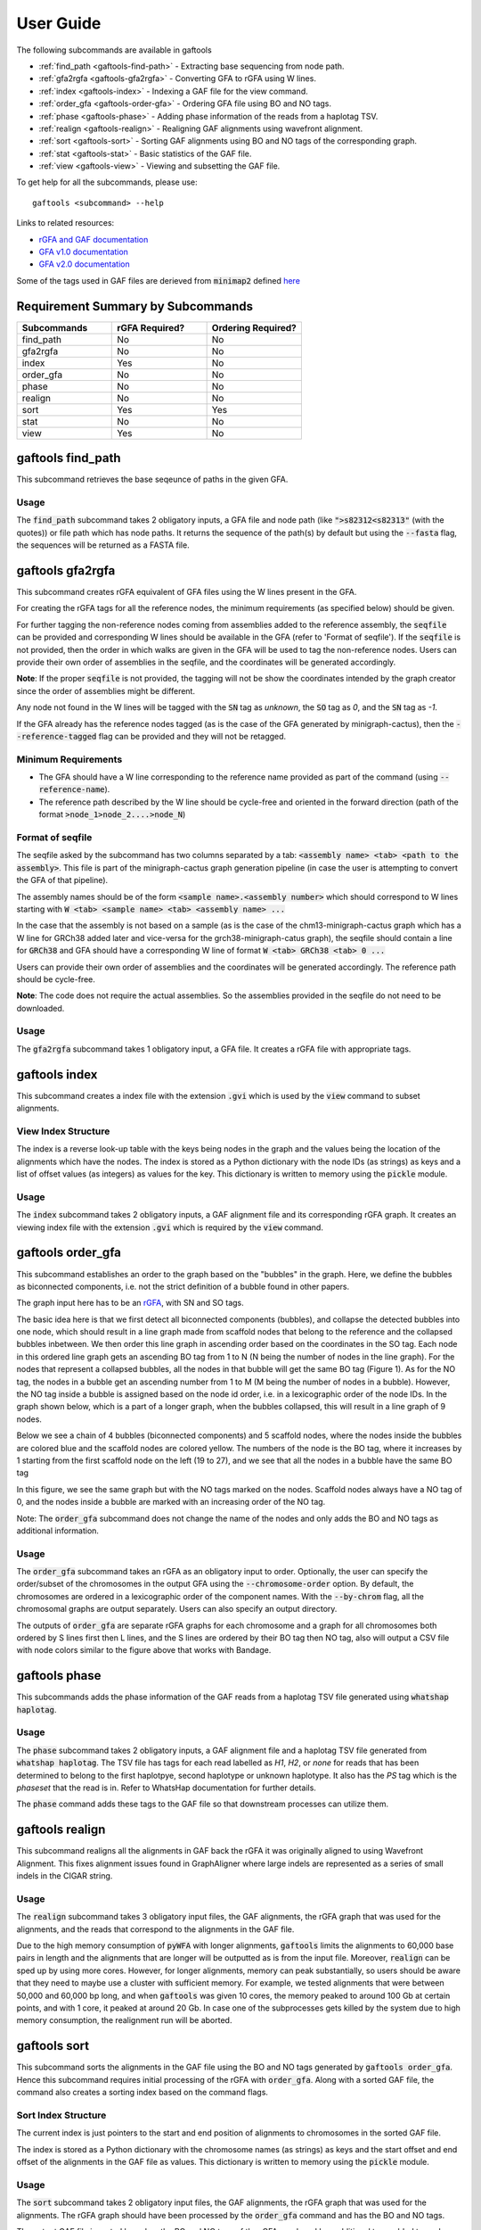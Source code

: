 .. _user-guide:

==========
User Guide
==========

The following subcommands are available in gaftools

* :ref:`find_path <gaftools-find-path>` - Extracting base sequencing from node path.
* :ref:`gfa2rgfa <gaftools-gfa2rgfa>` - Converting GFA to rGFA using W lines.
* :ref:`index <gaftools-index>` - Indexing a GAF file for the view command.
* :ref:`order_gfa <gaftools-order-gfa>` - Ordering GFA file using BO and NO tags.
* :ref:`phase <gaftools-phase>` - Adding phase information of the reads from a haplotag TSV.
* :ref:`realign <gaftools-realign>` - Realigning GAF alignments using wavefront alignment.
* :ref:`sort <gaftools-sort>` - Sorting GAF alignments using BO and NO tags of the corresponding graph.
* :ref:`stat <gaftools-stat>` - Basic statistics of the GAF file.
* :ref:`view <gaftools-view>` - Viewing and subsetting the GAF file.

To get help for all the subcommands, please use::

    gaftools <subcommand> --help

Links to related resources:

* `rGFA and GAF documentation <https://github.com/lh3/gfatools/blob/master/doc/rGFA.md>`_
* `GFA v1.0 documentation <https://github.com/GFA-spec/GFA-spec/blob/master/GFA1.md>`_
* `GFA v2.0 documentation <https://github.com/GFA-spec/GFA-spec/blob/master/GFA2.md>`_

Some of the tags used in GAF files are derieved from :code:`minimap2` defined `here <https://lh3.github.io/minimap2/minimap2.html>`_

Requirement Summary by Subcommands
==================================

.. list-table::
  :widths: 33 33 33
  :header-rows: 1

  * - Subcommands
    - rGFA Required?
    - Ordering Required?
  * - find_path
    - No
    - No
  * - gfa2rgfa
    - No
    - No
  * - index
    - Yes
    - No
  * - order_gfa
    - No
    - No
  * - phase
    - No
    - No
  * - realign
    - No
    - No
  * - sort
    - Yes
    - Yes
  * - stat
    - No
    - No
  * - view
    - Yes
    - No

.. _gaftools-find-path:

gaftools find_path
==================

This subcommand retrieves the base seqeunce of paths in the given GFA.

Usage
-----

The :code:`find_path` subcommand takes 2 obligatory inputs, a GFA file and node path (like :code:`">s82312<s82313"` (with the quotes))  or file path which has node paths.
It returns the sequence of the path(s) by default but using the :code:`--fasta` flag, the sequences will be returned as a FASTA file.

.. code-block::
  :caption: find_path arguments

  usage: gaftools find_path [-h] [-o OUTPUT] [-f] GFA path

  Find the genomic sequence of a given GFA path.

  positional arguments:
    GFA                   Input GFA file (can be bgzip-compressed)
    path                  GFA node path to retrieve the sequence (e.g., ">s82312<s82313") OR a filepath containing node paths in different lines

  optional arguments:
    -h, --help            show this help message and exit
    -o OUTPUT, --output OUTPUT
                          Output file. If omitted, use standard output.
    -f, --fasta           Flag to output the sequence as a FASTA file with the seqeunce named seq_<node path>


.. _gaftools-gfa2rgfa:

gaftools gfa2rgfa
=================

This subcommand creates rGFA equivalent of GFA files using the W lines present in the GFA.

For creating the rGFA tags for all the reference nodes, the minimum requirements (as specified below) should be given.

For further tagging the non-reference nodes coming from assemblies added to the reference assembly, the :code:`seqfile` can be provided and corresponding W lines should be available in the GFA (refer to 'Format of seqfile').
If the :code:`seqfile` is not provided, then the order in which walks are given in the GFA will be used to tag the non-reference nodes. Users can provide their own order of assemblies in the seqfile, and the coordinates will be generated accordingly.

**Note**: If the proper :code:`seqfile` is not provided, the tagging will not be show the coordinates intended by the graph creator since the order of assemblies might be different.

Any node not found in the W lines will be tagged with the :code:`SN` tag as `unknown`, the :code:`SO` tag as `0`, and the :code:`SN` tag as `-1`.

If the GFA already has the reference nodes tagged (as is the case of the GFA generated by minigraph-cactus), then the :code:`--reference-tagged` flag can be provided and they will not be retagged.

Minimum Requirements
--------------------

* The GFA should have a W line corresponding to the reference name provided as part of the command (using :code:`--reference-name`).
* The reference path described by the W line should be cycle-free and oriented in the forward direction (path of the format :code:`>node_1>node_2....>node_N`)

Format of seqfile
-----------------

The seqfile asked by the subcommand has two columns separated by a tab: :code:`<assembly name> <tab> <path to the assembly>`.
This file is part of the minigraph-cactus graph generation pipeline (in case the user is attempting to convert the GFA of that pipeline).

The assembly names should be of the form :code:`<sample name>.<assembly number>` which should correspond to W lines starting with :code:`W <tab> <sample name> <tab> <assembly name> ...`

In the case that the assembly is not based on a sample (as is the case of the chm13-minigraph-cactus graph which has a W line for GRCh38 added later and vice-versa for the grch38-minigraph-catus graph), the seqfile should contain a line for :code:`GRCh38` and GFA should have a corresponding W line of format :code:`W <tab> GRCh38 <tab> 0 ...`

Users can provide their own order of assemblies and the coordinates will be generated accordingly. The reference path should be cycle-free.

**Note**: The code does not require the actual assemblies. So the assemblies provided in the seqfile do not need to be downloaded.


Usage
-----

The :code:`gfa2rgfa` subcommand takes 1 obligatory input, a GFA file. It creates a rGFA file with appropriate tags.

.. code-block::
  :caption: gfa2rgfa arguments

  usage: gaftools gfa2rgfa [-h] [--reference-name REFERENCE NAME] [--reference-tagged] [--seqfile SEQFILE] [--output GFA] GFA

  Converting a GFA file to rGFA format using the W-lines

  positional arguments:
    GFA                   GFA file (can be bgzip-compressed). This GFA should have a W-line corresponding to the reference genome or the
                          reference nodes have to be tagged already.

  options:
    -h, --help            show this help message and exit
    --reference-name REFERENCE NAME
                          The name of the reference genome given in the W-line. Default: CHM13
    --reference-tagged    Flag to denote reference nodes are already tagged in the GFA.
    --seqfile SEQFILE     File containing the sequence in which assemblies were given. Provide the seqfile given as part of running minigraph-cactus (only the first column is required). It has the format: <assembly_name><tab><assembly_path>. If not provided, the order of assemblies will be taken from the GFA file. User-defined order of assemblies can also be given. There should be W lines for each assembly in the GFA.
    --output rGFA         Output rGFA (bgzipped if the file ends with .gz). If omitted, use standard output.


.. _gaftools-index:

gaftools index
==============

This subcommand creates a index file with the extension :code:`.gvi` which is used by the :code:`view` command to subset alignments.

View Index Structure
--------------------

The index is a reverse look-up table with the keys being nodes in the graph and the values being the location of the alignments which have the nodes.
The index is stored as a Python dictionary with the node IDs (as strings) as keys and a list of offset values (as integers) as values for the key.
This dictionary is written to memory using the :code:`pickle` module.

.. code-block::
  :caption: view index structure

  {
      "node_1": [offset_1, offset_2, ...],
      "node_2": [offset_3, offset_4, ...],
      ...
  }

Usage
-----

The :code:`index` subcommand takes 2 obligatory inputs, a GAF alignment file and its corresponding rGFA graph. It creates an viewing index file with the
extension :code:`.gvi` which is required by the :code:`view` command.

.. code-block::
  :caption: index arguments

  usage: gaftools index [-h] [-o OUTPUT] GAF rGFA

  positional arguments:
    GAF                   Input GAF file (can be bgzip-compressed)
    rGFA                  Reference rGFA file

  optional arguments:
    -h, --help            show this help message and exit
    -o OUTPUT, --output OUTPUT
                          Path to the output Indexed GAF file. If omitted, use <GAF File>.gvi


.. _gaftools-order-gfa:

gaftools order_gfa
==================

This subcommand establishes an order to the graph based on the "bubbles" in the graph.
Here, we define the bubbles as biconnected components, i.e. not the strict definition of a bubble found in other papers.

The graph input here has to be an `rGFA <https://github.com/lh3/gfatools/blob/master/doc/rGFA.md>`_, with SN and SO tags.

The basic idea here is that we first detect all biconnected components (bubbles), and collapse the detected bubbles into one node,
which should result in a line graph made from scaffold nodes that belong to the reference and the collapsed bubbles inbetween. We then
order this line graph in ascending order based on the coordinates in the SO tag. Each node in this ordered line graph
gets an ascending BO tag from 1 to N (N being the number of nodes in the line graph). For the nodes that represent a collapsed
bubbles, all the nodes in that bubble will get the same BO tag (Figure 1). As for the NO tag, the nodes in a bubble get an ascending
number from 1 to M (M being the number of nodes in a bubble). However, the NO tag inside a bubble is assigned based on the node id order, i.e.
in a lexicographic order of the node IDs.
In the graph shown below, which is a part of a longer graph, when the bubbles collapsed,
this will result in a line graph of 9 nodes.

Below we see a chain of 4 bubbles (biconnected components) and 5 scaffold nodes, where the nodes inside
the bubbles are colored blue and the scaffold nodes are colored yellow. The numbers of the node is the
BO tag, where it increases by 1 starting from the first scaffold node on the left (19 to 27), and we see that
all the nodes in a bubble have the same BO tag

.. image:: _static/bo_tags.png
    :width: 600

In this figure, we see the same graph but with the NO tags marked on the nodes. Scaffold nodes always
have a NO tag of 0, and the nodes inside a bubble are marked with an increasing order of the NO tag.

.. image:: _static/no_tags.png
    :width: 600

Note: The :code:`order_gfa` subcommand does not change the name of the nodes and only adds the BO and NO tags as additional information.

Usage
-----
The :code:`order_gfa` subcommand takes an rGFA as an obligatory input to order.
Optionally, the user can specify the order/subset of the chromosomes in the output GFA using the :code:`--chromosome-order` option.
By default, the chromosomes are ordered in a lexicographic order of the component names.
With the :code:`--by-chrom` flag, all the chromosomal graphs are output separately.
Users can also specify an output directory.

The outputs of :code:`order_gfa` are separate rGFA graphs for each chromosome and a graph for all chromosomes both ordered by S lines first then L lines, and the S lines are ordered by
their BO tag then NO tag, also will output a CSV file with node colors similar to the figure above that works with Bandage.

.. code-block::
  :caption: order_gfa arguments

  usage: gaftools order_gfa [-h] [--chromosome_order CHROMOSOME_ORDER] [--with-sequence] [--outdir OUTDIR] [--by-chrom] GRAPH

  positional arguments:
    GRAPH                 Input rGFA file

  options:
    -h, --help            show this help message and exit
    --chromosome-order CHROMOSOME_ORDER
                          Order in which to arrange chromosomes in terms of BO sorting. By default, it is arranged in the lexicographic order of identified component names. Expecting comma-separated list. Example: 'chr1,chr2,chr3'
    --with-sequence       Retain sequences in output (default is to strip sequences)
    --outdir OUTDIR       Output Directory to store all the GFA and CSV files. Default location is a "out" folder from the directory of execution.
    --by-chrom            Outputs each chromosome as a separate GFA, otherwise, all chromosomes in one GFA file


.. _gaftools-phase:

gaftools phase
==============

This subcommands adds the phase information of the GAF reads from a haplotag TSV file generated using
:code:`whatshap haplotag`.

Usage
-----

The :code:`phase` subcommand takes 2 obligatory inputs, a GAF alignment file and a haplotag TSV file generated from :code:`whatshap haplotag`.
The TSV file has tags for each read labelled as `H1`, `H2`, or `none` for reads that has been determined to belong to the first haplotpye,
second haplotype or unknown haplotype. It also has the `PS` tag which is the `phaseset` that the read is in. Refer to WhatsHap documentation for
further details.

The :code:`phase` command adds these tags to the GAF file so that downstream processes can utilize them.

.. code-block::
  :caption: phase arguments

  usage: gaftools phase [-h] [-o OUTPUT] GAF TSV

  positional arguments:
    GAF                   Input GAF file (can be bgzip-compressed)
    TSV                   WhatsHap haplotag TSV file. Refer to https://whatshap.readthedocs.io/en/latest/guide.html#whatshap-haplotag

  optional arguments:
    -h, --help            show this help message and exit
    -o OUTPUT, --output OUTPUT
                          Output GAF file. If omitted, output is directed to standard output.


.. _gaftools-realign:

gaftools realign
================

This subcommand realigns all the alignments in GAF back the rGFA it was originally aligned to using Wavefront Alignment.
This fixes alignment issues found in GraphAligner where large indels are represented as a series of small indels in the
CIGAR string.

Usage
-----
The :code:`realign` subcommand takes 3 obligatory input files, the GAF alignments, the rGFA graph that was used for the alignments,
and the reads that correspond to the alignments in the GAF file.

Due to the high memory consumption of :code:`pyWFA` with longer alignments, :code:`gaftools` limits the alignments to 60,000 base pairs in length
and  the alignments that are longer will be outputted as is from the input file.
Moreover, :code:`realign` can be sped up by using more cores. However, for longer alignments, memory can peak substantially, so users should be aware
that they need to maybe use a cluster with sufficient memory. For example, we tested alignments that were between 50,000 and 60,000 bp long, and when
:code:`gaftools` was given 10 cores, the memory peaked to around 100 Gb at certain points, and with 1 core, it peaked at around 20 Gb. In case one of the subprocesses gets killed
by the system due to high memory consumption, the realignment run will be aborted.


.. code-block::
  :caption: realign arguments

  usage: gaftools realign [-h] [-o OUTPUT] [-c CORES] GAF rGFA FASTA

  positional arguments:
    GAF                   Input GAF file (can be bgzip-compressed)
    rGFA                  reference rGFA file
    FASTA                 Input FASTA file of the read

  options:
    -h, --help            show this help message and exit
    -o OUTPUT, --output OUTPUT
                          Output GAF file. If omitted, use standard output.
    -c CORES, --cores CORES
                          Number of cores to use for alignments.


.. _gaftools-sort:

gaftools sort
=============

This subcommand sorts the alignments in the GAF file using the BO and NO tags generated by :code:`gaftools order_gfa`. Hence this
subcommand requires initial processing of the rGFA with :code:`order_gfa`.
Along with a sorted GAF file, the command also creates a sorting index based on the command flags.

Sort Index Structure
--------------------

The current index is just pointers to the start and end position of alignments to chromosomes in the sorted GAF file.

The index is stored as a Python dictionary with the chromosome names (as strings) as keys and the start offset and end offset of the alignments in the GAF file as values.
This dictionary is written to memory using the :code:`pickle` module.

.. code-block::
  :caption: sort index structure

  {
      "chr1": [start_offset_1, end_offset_1],
      "chr2": [start_offset_2, end_offset_2],
      ...
  }

Usage
-----

The :code:`sort` subcommand takes 2 obligatory input files, the GAF alignments, the rGFA graph that was used for the alignments.
The rGFA graph should have been processed by the :code:`order_gfa` command and has the BO and NO tags.

The output GAF file is sorted based on the BO and NO tags of the rGFA graph and has additional tags added to each alignment. The
tags in the GAF are :code:`bo:i` (which is the BO tag of the first node of the alignment), :code:`sn:Z`
(which is the name of the reference chromosome the read aligned to), and :code:`iv:i` (which is 1 is the alignment has an inversion).

By default, the GAF is outputted in :code:`stdout` and without a sorting index. The flags :code:`--outgaf` and :code:`--outind`
can be used to provide path to the output GAF and its sorting index. If no :code:`--outind` is given, the command automatically creates one
with the name of the GAF file provided and :code:`.gsi` extension.

The :code:`--bgzip` flag allows to compress the GAF file and create an index based on the compression.

.. code-block::
  :caption: sort arguments

  usage: gaftools sort [-h] [--outgaf OUTGAF] [--outind OUTIND] [--bgzip] GAF GFA

  positional arguments:
    GAF              Input GAF File (can be bgzip-compressed)
    GFA              GFA file with the sort keys (BO and NO tagged). This is done with gaftools order_gfa

  optional arguments:
    -h, --help       show this help message and exit
    --outgaf OUTGAF  Output GAF File path (Default: sys.stdout)
    --outind OUTIND  Output Index File path for the GAF file. When --outgaf is not given, no index is created. If it is given and --outind is not specified, it will have
                    same file name with .gsi extension)
    --bgzip          Flag to bgzip the output. Can only be given with --outgaf.


.. _gaftools-stat:

gaftools stat
=============

This subcommand returns basic statistics of the GAF alignments like number of primary and secondary alignments, total aligned bases,
average mapping quality, etc.

Usage
-----

The :code:`stat` subcommand takes 1 obligatory inputs, a GAF alignment file. It outputs statistics for the GAF file in the
:code:`stdout` by default. The :code:`--cigar` flag can be provided for more detailed statistics but requires more time.

.. code-block::
  :caption: index arguments

  usage: gaftools stat [-h] [-o OUTPUT] [--cigar] GAF

  positional arguments:
    GAF                   Input GAF file (can be bgzip-compressed)

  optional arguments:
    -h, --help            show this help message and exit
    -o OUTPUT, --output OUTPUT
                          Output file. If omitted, use standard output.
    --cigar               Outputs cigar related statistics (requires more time)


.. _gaftools-view:

gaftools view
=============

This subcommand helps view the GAF alignments, convert formatting from stable to unstable and vice-versa, and subsetting
the files based on nodes or regions given by the user.

Note: The subcommand currently does not support the :code:`ds` tag that has been introduced in minigraph v0.21. The subcommand ignores that tag and outputs the rest of the fields.

Usage
-----

The :code:`view` subcommand takes 1 obligatory input, the GAF alignment file. But for full functionaility, it requires
the rGFA file which was used for the alignment and the index file created with :code:`gaftools index`.

By only providing the GAF file, the :code:`view` command can output the entire file.

By providing the rGFA file along with the GAF file, the :code:`view` command can output the entire file and also
convert its alignments formatting from stable to unstable or vice-versa when specified in the :code:`--format` option.

By providing the index file as well, you can subset the GAF alignment file based on nodes (using the :code:`--node` option)
or regions (using the :code:`--region` option). You will also have the option of converting their alignment formatting.

.. code-block::
  :caption: view arguments

  usage: gaftools view [-h] [-g GFA] [-o OUTPUT] [-i INDEX] [-n NODE] [-r REGION] [-f FORMAT] GAF

  positional arguments:
    GAF                   Input GAF file (can be bgzip-compressed)

  optional arguments:
    -h, --help            show this help message and exit
    -g GFA, --gfa GFA     Input GFA file (can be gzip-compressed). Required when converting from one coordinate system to another.
    -o OUTPUT, --output OUTPUT
                          Output file. Default is stdout.
    -i INDEX, --index INDEX
                          Path to GAF Index file. This index is created using gaftools index. If path is not provided, it is assumed to be in the same directory as GAF file
                          with the same name and .gvi extension (default location of the index script)
    -n NODE, --node NODE  Nodes to search. Multiple can be provided (Eg. gaftools view .... -n s1 -n s2 -n s3 .....).
    -r REGION, --region REGION
                          Regions to search. Multiple can be provided (Eg. gaftools view .... -r chr1:10-20 -r chr1:50-60 .....).
    -f FORMAT, --format FORMAT
                          format of output path (unstable | stable)
